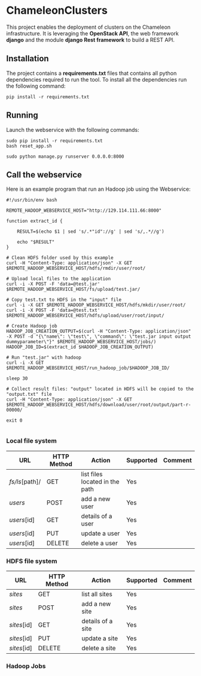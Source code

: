 * ChameleonClusters

This project enables the deployment of clusters on the Chameleon infrastructure.
It is leveraging the *OpenStack API*,  the web framework *django* and the module
*django Rest framework* to build a REST API.

** Installation

The  project  contains  a  *requirements.txt* files  that  contains  all  python
dependencies required to  run the tool. To install all  the dependencies run the
following command:

#+BEGIN_src shell
pip install -r requirements.txt
#+END_src

** Running

Launch the webservice with the following commands:

#+BEGIN_src shell
sudo pip install -r requirements.txt
bash reset_app.sh

sudo python manage.py runserver 0.0.0.0:8000
#+END_src


** Call the webservice

Here is an example program that run an Hadoop job using the Webservice:

#+BEGIN_src shell
#!/usr/bin/env bash

REMOTE_HADOOP_WEBSERVICE_HOST="http://129.114.111.66:8000"

function extract_id {

    RESULT=$(echo $1 | sed 's/.*"id"://g' | sed 's/,.*//g')

    echo "$RESULT"
}

# Clean HDFS folder used by this example
curl -H "Content-Type: application/json" -X GET $REMOTE_HADOOP_WEBSERVICE_HOST/hdfs/rmdir/user/root/

# Upload local files to the application
curl -i -X POST -F 'data=@test.jar' $REMOTE_HADOOP_WEBSERVICE_HOST/fs/upload/test.jar/

# Copy test.txt to HDFS in the "input" file
curl -i -X GET $REMOTE_HADOOP_WEBSERVICE_HOST/hdfs/mkdir/user/root/
curl -i -X POST -F 'data=@test.txt' $REMOTE_HADOOP_WEBSERVICE_HOST/hdfs/upload/user/root/input/

# Create Hadoop job
HADOOP_JOB_CREATION_OUTPUT=$(curl -H "Content-Type: application/json" -X POST -d "{\"name\": \"test\", \"command\": \"test.jar input output dummyparameter\"}" $REMOTE_HADOOP_WEBSERVICE_HOST/jobs/)
HADOOP_JOB_ID=$(extract_id $HADOOP_JOB_CREATION_OUTPUT)

# Run "test.jar" with hadoop
curl -i -X GET  $REMOTE_HADOOP_WEBSERVICE_HOST/run_hadoop_job/$HADOOP_JOB_ID/

sleep 30

# Collect result files: "output" located in HDFS will be copied to the "output.txt" file
curl -H "Content-Type: application/json" -X GET $REMOTE_HADOOP_WEBSERVICE_HOST/hdfs/download/user/root/output/part-r-00000/

exit 0

#+END_src


*** Local file system

| URL         | HTTP Method | Action            | Supported | Comment |
|-------------+-------------+-------------------+-----------+---------|
| /fs/ls/[path]/     | GET         | list files located in the path    | Yes       |         |
| /users/     | POST        | add a new user    | Yes       |         |
| /users/[id] | GET         | details of a user | Yes       |         |
| /users/[id] | PUT         | update a user     | Yes       |         |
| /users/[id] | DELETE      | delete a user     | Yes       |         |

*** HDFS file system

| URL         | HTTP Method | Action            | Supported | Comment |
|-------------+-------------+-------------------+-----------+---------|
| /sites/     | GET         | list all   sites  | Yes       |         |
| /sites/     | POST        | add a new site    | Yes       |         |
| /sites/[id] | GET         | details of a site | Yes       |         |
| /sites/[id] | PUT         | update a site     | Yes       |         |
| /sites/[id] | DELETE      | delete a site     | Yes       |         |

*** Hadoop Jobs
